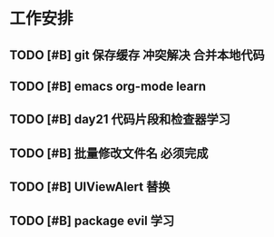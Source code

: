 * 工作安排

** TODO [#B] git 保存缓存 冲突解决 合并本地代码
   SCHEDULED: <2020-07-22 Wed 07:00>
   :LOGBOOK:
   CLOCK: [2020-07-23 Thu 07:22]
   :END:

** TODO [#B] emacs org-mode learn
** TODO [#B] day21 代码片段和检查器学习
   SCHEDULED: <2020-07-23 Thu>
** TODO [#B] 批量修改文件名                                        :必须完成:
   SCHEDULED: <2020-07-30 Thu 18:00>

** TODO [#B] UIViewAlert 替换
   SCHEDULED: <2020-07-30 Thu 13:00>

** TODO [#B] package evil 学习  
   SCHEDULED: <2020-07-30 Thu 11:00>

